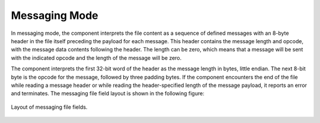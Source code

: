 .. include this file in Operating Modes section of file_read and file_write component index rst files.

.. This file is protected by Copyright. Please refer to the COPYRIGHT file
   distributed with this source distribution.

   This file is part of OpenCPI <http://www.opencpi.org>

   OpenCPI is free software: you can redistribute it and/or modify it under the
   terms of the GNU Lesser General Public License as published by the Free
   Software Foundation, either version 3 of the License, or (at your option) any
   later version.

   OpenCPI is distributed in the hope that it will be useful, but WITHOUT ANY
   WARRANTY; without even the implied warranty of MERCHANTABILITY or FITNESS FOR
   A PARTICULAR PURPOSE. See the GNU Lesser General Public License for
   more details.

   You should have received a copy of the GNU Lesser General Public License
   along with this program. If not, see <http://www.gnu.org/licenses/>.


Messaging Mode
^^^^^^^^^^^^^^
In messaging mode, the component interprets the file content
as a sequence of defined messages with an 8-byte header in
the file itself preceding the payload for each message.
This header contains the
message length and opcode, with the message data contents following
the header. The length can be zero, which means that a message
will be sent with the indicated opcode and the length of the
message will be zero.

The component interprets the first 32-bit word of the header
as the message length in bytes, little endian. The next 8-bit
byte is the opcode for the message, followed by three
padding bytes. If the component encounters the end of
the file while reading a message header or while reading the
header-specified length of the message payload, it
reports an error and terminates. The messaging file
field layout is shown in the following figure:

.. figure:: ../file_read.test/doc/figures/MessageMode.png
   :alt: Messaging File Field Layout
   :align: center

   Layout of messaging file fields.
